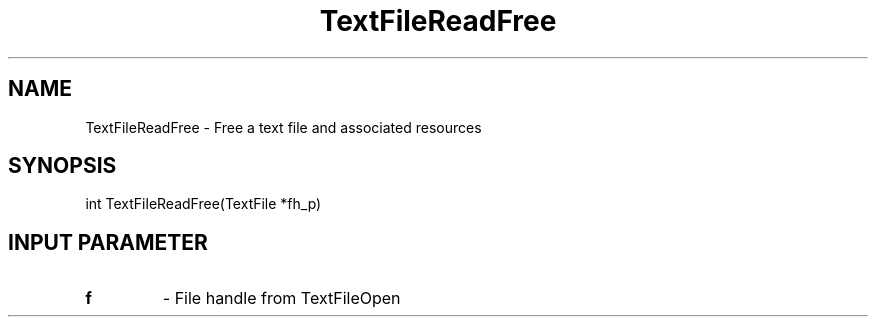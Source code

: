 .TH TextFileReadFree 3 "1/3/2019" " " ""
.SH NAME
TextFileReadFree \-  Free a text file and associated resources 
.SH SYNOPSIS
.nf
int TextFileReadFree(TextFile *fh_p)
.fi
.SH INPUT PARAMETER
.PD 0
.TP
.B f 
- File handle from TextFileOpen
.PD 1

